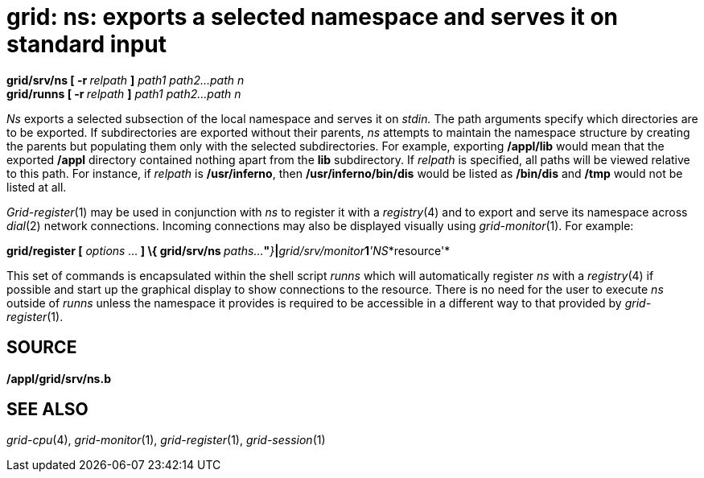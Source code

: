 = grid: ns: exports a selected namespace and serves it on standard input


**grid/srv/ns [ -r **__relpath __**]**__ path1 path2...path n__ +
**grid/runns [ -r **__relpath __**]**__ path1 path2...path n__


_Ns_ exports a selected subsection of the local namespace and serves it
on _stdin._ The path arguments specify which directories are to be
exported. If subdirectories are exported without their parents, _ns_
attempts to maintain the namespace structure by creating the parents but
populating them only with the selected subdirectories. For example,
exporting */appl/lib* would mean that the exported */appl* directory
contained nothing apart from the *lib* subdirectory. If _relpath_ is
specified, all paths will be viewed relative to this path. For instance,
if _relpath_ is */usr/inferno*, then */usr/inferno/bin/dis* would be
listed as */bin/dis* and */tmp* would not be listed at all.

_Grid-register_(1) may be used in conjunction with _ns_ to register it
with a _registry_(4) and to export and serve its namespace across
_dial_(2) network connections. Incoming connections may also be
displayed visually using _grid-monitor_(1). For example:

**grid/register [**__ options ...__** ] \{ grid/srv/ns
**__paths...__**"**__}__**|**__grid/srv/monitor__**1**__'NS__*resource'*

This set of commands is encapsulated within the shell script _runns_
which will automatically register _ns_ with a _registry_(4) if possible
and start up the graphical display to show connections to the resource.
There is no need for the user to execute _ns_ outside of _runns_ unless
the namespace it provides is required to be accessible in a different
way to that provided by _grid-register_(1).

== SOURCE

*/appl/grid/srv/ns.b*

== SEE ALSO

_grid-cpu_(4), _grid-monitor_(1), _grid-register_(1), _grid-session_(1)
